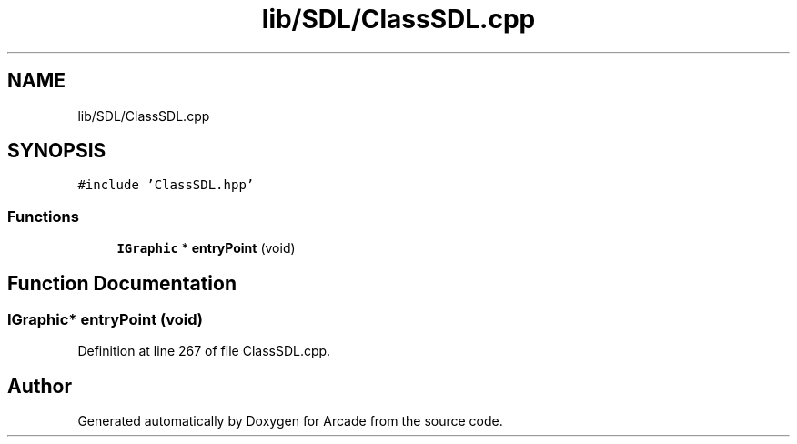 .TH "lib/SDL/ClassSDL.cpp" 3 "Sun Mar 31 2019" "Version 1.0" "Arcade" \" -*- nroff -*-
.ad l
.nh
.SH NAME
lib/SDL/ClassSDL.cpp
.SH SYNOPSIS
.br
.PP
\fC#include 'ClassSDL\&.hpp'\fP
.br

.SS "Functions"

.in +1c
.ti -1c
.RI "\fBIGraphic\fP * \fBentryPoint\fP (void)"
.br
.in -1c
.SH "Function Documentation"
.PP 
.SS "\fBIGraphic\fP* entryPoint (void)"

.PP
Definition at line 267 of file ClassSDL\&.cpp\&.
.SH "Author"
.PP 
Generated automatically by Doxygen for Arcade from the source code\&.
